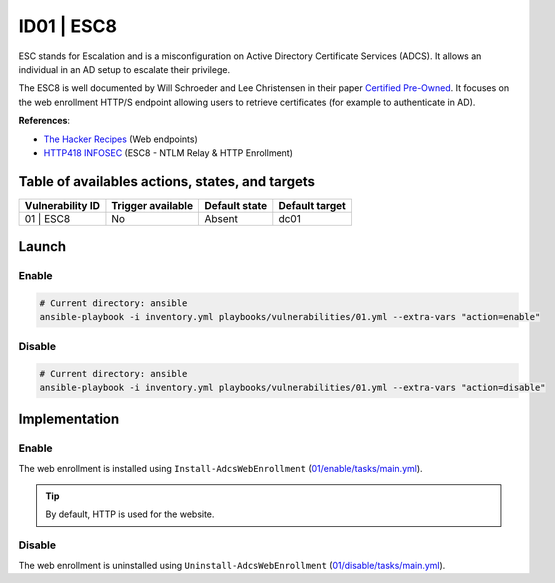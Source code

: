ID01 | ESC8
===========
ESC stands for Escalation and is a misconfiguration on Active Directory Certificate Services (ADCS).
It allows an individual in an AD setup to escalate their privilege.

The ESC8 is well documented by Will Schroeder and Lee Christensen in their paper `Certified Pre-Owned`_.
It focuses on the web enrollment HTTP/S endpoint allowing users to retrieve certificates (for example to authenticate in AD).

**References**:

* `The Hacker Recipes`_ (Web endpoints)
* `HTTP418 INFOSEC`_ (ESC8 - NTLM Relay & HTTP Enrollment)

Table of availables actions, states, and targets
------------------------------------------------
.. list-table::
    :header-rows: 1

    * - Vulnerability ID
      - Trigger available
      - Default state
      - Default target
    * - 01 | ESC8
      - No
      - Absent
      - dc01

Launch
------
Enable
~~~~~~
.. code-block::

    # Current directory: ansible
    ansible-playbook -i inventory.yml playbooks/vulnerabilities/01.yml --extra-vars "action=enable"

Disable
~~~~~~~
.. code-block::

    # Current directory: ansible
    ansible-playbook -i inventory.yml playbooks/vulnerabilities/01.yml --extra-vars "action=disable"

Implementation
--------------
Enable
~~~~~~
The web enrollment is installed using ``Install-AdcsWebEnrollment`` (`01/enable/tasks/main.yml`_).

.. tip::

    By default, HTTP is used for the website.

Disable
~~~~~~~
The web enrollment is uninstalled using ``Uninstall-AdcsWebEnrollment`` (`01/disable/tasks/main.yml`_).

.. Hyperlinks
.. _`Certified Pre-Owned`: https://posts.specterops.io/certified-pre-owned-d95910965cd2
.. _`The Hacker Recipes`: https://www.thehacker.recipes/ad/movement/ad-cs/web-endpoints
.. _`HTTP418 INFOSEC`: https://http418infosec.com/ad-cs-the-certified-pre-owned-attacks#esc8
.. _`01/enable/tasks/main.yml`: https://github.com/KenjiEndo15/breakingbAD/blob/main/ansible/roles/vulnerabilities/01/enable/tasks/main.yml
.. _`01/disable/tasks/main.yml`: https://github.com/KenjiEndo15/breakingbAD/blob/main/ansible/roles/vulnerabilities/01/disable/tasks/main.yml